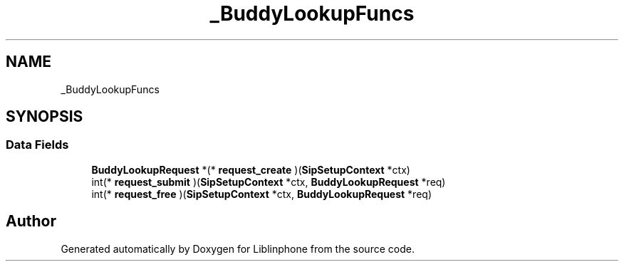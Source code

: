 .TH "_BuddyLookupFuncs" 3 "Fri Dec 15 2017" "Version 3.12.0" "Liblinphone" \" -*- nroff -*-
.ad l
.nh
.SH NAME
_BuddyLookupFuncs
.SH SYNOPSIS
.br
.PP
.SS "Data Fields"

.in +1c
.ti -1c
.RI "\fBBuddyLookupRequest\fP *(* \fBrequest_create\fP )(\fBSipSetupContext\fP *ctx)"
.br
.ti -1c
.RI "int(* \fBrequest_submit\fP )(\fBSipSetupContext\fP *ctx, \fBBuddyLookupRequest\fP *req)"
.br
.ti -1c
.RI "int(* \fBrequest_free\fP )(\fBSipSetupContext\fP *ctx, \fBBuddyLookupRequest\fP *req)"
.br
.in -1c

.SH "Author"
.PP 
Generated automatically by Doxygen for Liblinphone from the source code\&.
